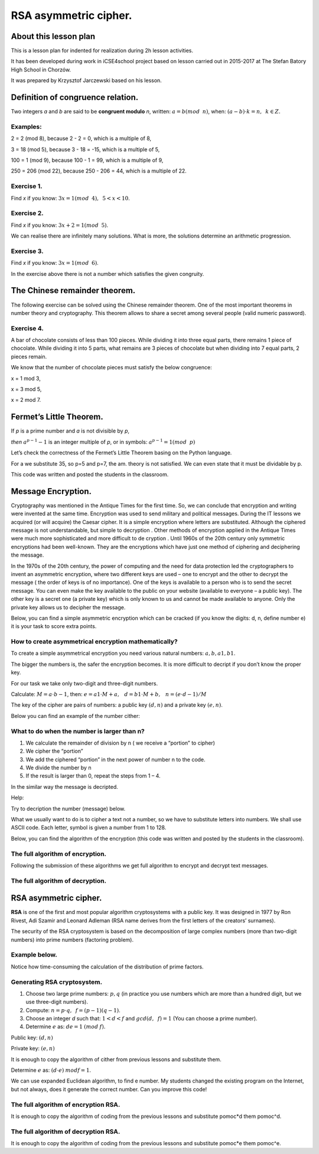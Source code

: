 RSA asymmetric cipher.
======================


About this lesson plan
^^^^^^^^^^^^^^^^^^^^^^

This is a lesson plan for indented for realization during  2h lesson activities. 

It has been developed during work in iCSE4school project based on
lesson carried out in 2015-2017 at  The Stefan Batory High School in Chorzów.

It was prepared by  Krzysztof Jarczewski based on his lesson.


.. only:: html

   .. admonition::  Attention!

      In each of the "code" cells you can change any number, text or
      instruction. In order to  return to the original version  refresh
      the webpage.  Sometimes the next code depends on variables defined from the previous one,
      so one has to execute cells in order of apperance.




Definition of congruence relation.
^^^^^^^^^^^^^^^^^^^^^^^^^^^^^^^^^^
Two integers *a* and *b* are said to be  **congruent modulo** *n*, written: :math:`a = b (mod \hspace{2mm} n)`, when: :math:`(a-b) \cdot k=n,\hspace{2mm} k \in Z.`

Examples:
"""""""""
2 = 2 (mod 8), because 2 - 2 = 0, which is a multiple of 8,

3 = 18 (mod 5), because 3 - 18 = -15, which is a multiple of 5,

100 = 1 (mod 9), because 100 - 1 = 99, which is a multiple of 9,

250 = 206 (mod 22), because 250 - 206 = 44, which is a multiple of 22.

Exercise 1.
"""""""""""
Find *x* if you know: :math:`3x = 1 (mod \hspace{2mm} 4), \hspace{2mm} 5<x<10`.

.. sagecellserver::

    for x in range(5,11):        #You can change this range
        if (3*x - 1) % 4 == 0:   #You can change this equation
            print "x=",x


Exercise 2.
"""""""""""
Find *x* if you know: :math:`3x+2 = 1 (mod \hspace{2mm} 5)`.

.. sagecellserver::

    for x in range(40):
        if (3*x+2 - 1) % 5 == 0:
            print x


We can realise there are infinitely many solutions. What is more, the solutions determine an arithmetic progression.

Exercise 3.
"""""""""""
Find *x* if you know: :math:`3x = 1 (mod \hspace{2mm} 6)`.

.. sagecellserver::

    for x in range(100):
        if (3*x-1) % 6 == 0:
            print x
    print "?"


In the exercise above there is not a number which satisfies the given congruity.


The Chinese remainder theorem.
^^^^^^^^^^^^^^^^^^^^^^^^^^^^^^

The following exercise can be solved using the Chinese remainder theorem. One of the most important theorems in number theory and cryptography. This theorem allows to share a secret among several people (valid numeric password).

Exercise 4.
"""""""""""
A bar of chocolate consists of less than 100 pieces. While dividing it into three equal parts, there remains 1 piece of chocolate. While dividing it into 5 parts, what remains are 3 pieces of chocolate but when dividing into 7 equal parts, 2 pieces remain.

We know that the number of chocolate pieces must satisfy the below congruence:

x = 1 mod 3,

x = 3 mod 5,

x = 2 mod 7.

.. sagecellserver::

    for x in range(100):
        if (x-1) % 3 == 0 and (x-3) % 5 == 0 and (x-2) % 7 == 0:
            print x
    

Fermet’s Little Theorem.
^^^^^^^^^^^^^^^^^^^^^^^^

If   *p*   is a prime number and   *a*   is not divisible by   *p*,

*then* :math:`a^{p-1} - 1` is an integer multiple of *p*, or in symbols: :math:`a^{p-1}=1 (mod \hspace{2mm} p)`

Let’s check the correctness of the Fermet’s Little Theorem basing on the Python language.

For a we substitute 35, so p=5 and p=7, the am. theory is not satisfied. We can even state that it must be dividable by p.

This code was written and posted the students in the classroom.

.. sagecellserver::

    for x in range (1, 30):
        p = nth_prime(x)
        print(p, 35^(p-1) % p)


Message Encryption.
^^^^^^^^^^^^^^^^^^^

Cryptography was mentioned in the Antique Times for the first time. So, we can conclude that encryption and writing were invented at the same time. Encryption was used to send military and political messages. During the IT lessons we acquired (or will acquire) the Caesar cipher. It is a simple encryption where letters are substituted. Although the ciphered message is not understandable, but simple to decryption .  Other methods of encryption applied in the Antique Times were much more sophisticated and  more difficult to de cryption .  Until 1960s of the 20th century only symmetric encryptions had been well\-known. They are the encryptions which have just one method of ciphering and deciphering the message.

In the 1970s of the 20th century, the power of computing and the need for data protection led the cryptographers to invent an asymmetric encryption, where two different keys are used – one to encrypt and the other to decrypt the message ( the order of keys is of no importance). One of the keys is available to a person who is to send the secret message. You can even make the key available to the public on your website (available to everyone – a public key). The other key is a secret one (a private key) which is only known to us and cannot be made available to anyone. Only the private key allows us to decipher the message.

Below, you can find a simple asymmetric encryption which can be cracked (if you know the digits: d, n, define number e) it is your task to score extra points. 


How to create asymmetrical encryption mathematically?
"""""""""""""""""""""""""""""""""""""""""""""""""""""

To create a simple asymmetrical encryption you need various natural numbers: :math:`a, b, a1, b1`.

The bigger the numbers is, the safer the encryption becomes. It is more difficult to decript if you don’t know the proper key.

For our task we take only two-digit and three-digit numbers.

Calculate: :math:`M=a \cdot b-1`, then: :math:`e=a1 \cdot M+a, \hspace{3mm} d=b1\cdot M+b, \hspace{3mm} n=(e \cdot d-1)/M`

The key of the cipher are pairs of numbers: a public key :math:`(d, n)` and a private key :math:`(e, n)`.

Below you can find an example of the  number cither:

.. sagecellserver::

    number=1234567   #You can change this number (message). What will be if number larger then n?
    a=89             #you can change the numbers: a, b, a1, b1
    b=45
    a1=98
    b1=55
    M=a*b-1
    e=a1*M+a
    d=b1*M+b
    n=(e*d-1)/M
    print " public key:", (d, n)
    print "private key:",(e, n)
    # encryption
    encrypted = (number*d) % n
    print "encryption:", encrypted
    # decryption
    decrypted = (encrypted*e) % n
    print "decryption:", decrypted
 

What to do when the number is larger than n?
""""""""""""""""""""""""""""""""""""""""""""

1. We calculate the remainder of division by n ( we receive a “portion” to cipher)

2. We cipher the “portion”

3. We add the ciphered “portion” in the next power of number n to the code.

4. We divide the number by n

5. If the result is larger than 0, repeat the steps from 1 – 4.


.. sagecellserver::

    number=123456567675635352364213879879797996743546789435345241 #Big number(message)
    encrypted = 0
    i=0
    while number>0:                           # 5
        pomoc=number%n                        # 1 
        encrypted = encrypted + ((pomoc*d) % n)*n^i   # 2, 3
        i=i+1
        number=int(number/n)                  # 4
    print encrypted


In the similar way the message is decripted.

Help:

============== =============== ======
number → encrypted encrypted → decrypted d→e
============== =============== ======

Try to decription the number (message) below.

.. sagecellserver::

    i=0
    while number>0:                           # 5
        pomoc=number%n                        # 1 
        encrypted = encrypted + ((pomoc*d) % n)*n^i   # 2, 3
        i=i+1
        number=int(number/n)                  # 4
    print encrypted


What we usually want to do is to cipher a text not a number, so we have to substitute letters into numbers. We shall use ASCII code. Each letter, symbol is given a number from 1 to 128.

Below, you can find the algorithm of the encryption (this code was written and posted by the students in the classroom).

.. sagecellserver::

    number=0
    i=0
    tekst="This is the secret message or anything."
    for x in tekst:
        i=i+1
        print x,"->", ord(x)," ",
        if (i%10==0):
            print 
        number=number + ord(x)*128^i
    print
    print "number =", number
  

The full algorithm of encryption.
"""""""""""""""""""""""""""""""""
Following the submission of these algorithms we get full algorithm to encrypt and decrypt text messages.

.. sagecellserver::

    number=0
    i=0
    tekst="This is the secret message or anything." #message
    tekst2=""
    print "message:", tekst
    # change text to number
    for x in tekst:
        i=i+1
        number=number + ord(x)*128^i
    print "number:", number
    print ""
    # encription
    encrypted = 0
    i=0
    while number>0:
        pomoc=number%n
        encrypted = encrypted + ((pomoc*d) % n)*n^i
        i=i+1
        number=int(number/n)
    print "encription:", encrypted


The full algorithm of decryption.
"""""""""""""""""""""""""""""""""
.. sagecellserver::

    tekst2=""
    decrypted = 0
    i=0
    print "encription:", encrypted
    # decription
    while encrypted>0:
        pomoc=encrypted%n
        decrypted = decrypted + ((pomoc*e) % n)*n^i
        i=i+1
        encrypted=int(encrypted/n)
    print "decription: ", decrypted
    ## change number to text
    i=0
    while decrypted>0:
        i=i+1
        decrypted=int(decrypted/128)
        tekst2 = tekst2 + chr(decrypted%128)
    print "message: ", tekst2
 

RSA asymmetric cipher.
^^^^^^^^^^^^^^^^^^^^^^

**RSA**  is one of the first and most popular algorithm cryptosystems with a public key. It was designed in 1977 by Ron Rivest,  Adi Szamir and Leonard Adleman (RSA name derives from the first letters of the creators’ surnames).

The security of the RSA cryptosystem  is based on the decomposition of large  complex numbers (more than two-digit numbers) into prime numbers (factoring problem).

Example below.
""""""""""""""
.. sagecellserver::

    @interact 
    def _(n=slider( range(34,101,2))):
        t=2^((n-34)/2)
        print n,"-digits prime numbers, factoring time:", t, "minutes"
        if t>100 and t<60*24:
            print n,"-digits prime numbers, factoring time:", int(t/60), "hours"
        elif t>60*24 and t<60*24*365:
            print n,"-digits prime numbers, factoring time:", int(t/60/24), "days"
        elif t>60*24*365:
            print n,"-digits prime numbers, factoring time:", int(t/60/24/365), "year"

Notice how time-consuming the calculation of the distribution of prime factors.

Generating RSA cryptosystem.
""""""""""""""""""""""""""""

1. Choose two large prime numbers: :math:`p, q` (in practice you use numbers which are more than a hundred digit, but we use three-digit numbers).

2. Compute:  :math:`n=p \cdot q, \hspace{2mm} f=(p-1)(q-1)`.

3. Choose an integer *d* such that: :math:`1  < d < f` and :math:`gcd(d,\hspace{2mm} f) = 1` (You can choose a prime number).

4. Determine :math:`e` as: :math:`de=1 \hspace{1mm} (mod \hspace{1mm} f)`.

Public key: :math:`(d, n)`

Private key: :math:`(e, n)`

It is enough to copy the algorithm of cither from previous lessons and substitute them.

.. sagecellserver::

    los=int(100*random())
    p=nth_prime(30+los)
    los=int(100*random())
    q=nth_prime(30+los)
    n=p*q
    f=(p-1)*(q-1)
    los=int(f*random())
    e=next_prime(los)
    print "p =",p, ", q =",q, ", e =",e, ", n =", n, ", f =", f

Determine :math:`e` as: :math:`(d \cdot e) \hspace{1mm} mod f=1`.

We can use expanded Euclidean algorithm, to find e number.
My students changed the existing program on the Internet, but not always, does it generate the correct number. Can you improve this code!

.. sagecellserver::

    a = e
    p0 = 0
    p1 = 1
    a0 = a
    n0 = f
    q  = int(n0/a0) 
    r  = n0 % a0
    while (r > 0):
        t = p0 - q * p1
        if (t >= 0):
            t = t % n
        else:
            t = n - ((-t) % n)
        p0 = p1
        p1 = t
        n0 = a0
        a0 = r
        q  = int(n0/a0)
        r  = n0 % a0
    d = p1
    print "verification : (d*e)%f =", (d*e)%f
    print " public key:", d, n
    print "private key:", e, n
 

The full algorithm of encryption RSA.
"""""""""""""""""""""""""""""""""""""
It is enough to copy the algorithm of coding from the previous lessons and substitute  pomoc*d them pomoc^d.

.. sagecellserver::

    number=0
    i=0
    tekst="This is secret message or anything." #message
    tekst2=""
    print "message:", tekst
    # change text to number
    for x in tekst:
        i=i+1
        number=number + ord(x)*128^i
    print "number:", number
    print ""
    # encription
    encrypted = 0
    i=0
    while number>0:
        pomoc=number%n
        encrypted = encrypted + ((pomoc^d) % n)*n^i
        i=i+1
        number=int(number/n)
    print "encription:", encrypted


The full algorithm of decryption RSA.
"""""""""""""""""""""""""""""""""""""

It is enough to copy the algorithm of coding from the previous lessons
and substitute pomoc*e them pomoc^e.

.. sagecellserver::

    tekst2=""
    decrypted = 0
    i=0
    print "encription:", encrypted
    # decription
    while encrypted>0:
        pomoc=encrypted%n
        decrypted = decrypted + ((pomoc^e) % n)*n^i
        i=i+1
        encrypted=int(encrypted/n)
    print "decription: ", decrypted
    ## change number to text
    i=0
    while decrypted>0:
        i=i+1
        decrypted=int(decrypted/128)
        tekst2 = tekst2 + chr(decrypted%128)
    print "message: ", tekst2
 
